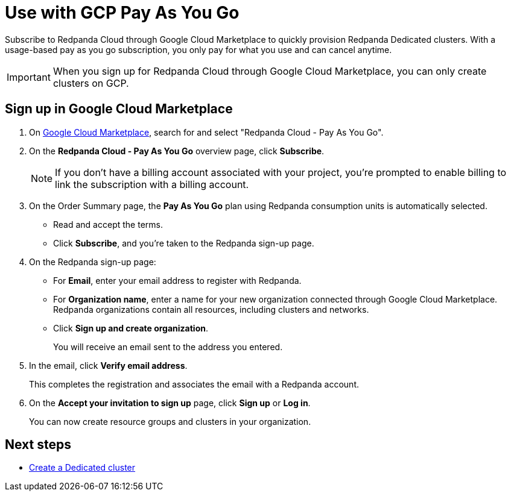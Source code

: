 = Use with GCP Pay As You Go
:description: Subscribe to Redpanda Cloud in Google Cloud Marketplace with pay-as-you-go billing, and cancel anytime.

Subscribe to Redpanda Cloud through Google Cloud Marketplace to quickly provision Redpanda Dedicated clusters. With a usage-based pay as you go subscription, you only pay for what you use and can cancel anytime. 

[IMPORTANT]
====
When you sign up for Redpanda Cloud through Google Cloud Marketplace, you can only create clusters on GCP. 
====

== Sign up in Google Cloud Marketplace

. On https://console.cloud.google.com/marketplace[Google Cloud Marketplace^], search for and select "Redpanda Cloud - Pay As You Go".

. On the *Redpanda Cloud - Pay As You Go* overview page, click **Subscribe**.
+
[NOTE]
====
If you don't have a billing account associated with your project, you're prompted to enable billing to link the subscription with a billing account.
====

. On the Order Summary page, the **Pay As You Go** plan using Redpanda consumption units is automatically selected. 
* Read and accept the terms.
* Click **Subscribe**, and you're taken to the Redpanda sign-up page.

. On the Redpanda sign-up page: 
* For **Email**, enter your email address to register with Redpanda.
* For **Organization name**, enter a name for your new organization connected through Google Cloud Marketplace. Redpanda organizations contain all resources, including clusters and networks. 
* Click **Sign up and create organization**.
+
You will receive an email sent to the address you entered.

. In the email, click **Verify email address**. 
+
This completes the registration and associates the email with a Redpanda account. 

. On the **Accept your invitation to sign up** page, click **Sign up** or **Log in**. 
+
You can now create resource groups and clusters in your organization.

== Next steps

* xref:deploy:deployment-option/cloud/create-dedicated-cloud-cluster-aws.adoc#create-a-dedicated-cluster[Create a Dedicated cluster]